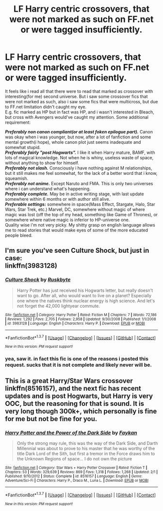 #+TITLE: LF Harry centric crossovers, that were not marked as such on FF.net or were tagged insufficiently.

* LF Harry centric crossovers, that were not marked as such on FF.net or were tagged insufficiently.
:PROPERTIES:
:Author: KindaSorta_ThrowAway
:Score: 9
:DateUnix: 1462078387.0
:DateShort: 2016-May-01
:FlairText: Request
:END:
It feels like i read all that there were to read that marked as crossover with interesting(for me) second universe. But i saw some crossover fics that were not marked as such, also i saw some fics that were multicross, but due to FF.net limitation didn't caught my eye.\\
E.g. fic marked as HP\Bleach but in fact was HP\Bleach\Avengers, and i wasn't interested in Bleach, but cross with Avengers would've caught my attention. Some additional requirement:

*/Preferably non canon compliant(or at least foken epilogue part)./* Canon was okay when i was younger, but now, after a lot of fanfiction and some mental growth(i hope), whole canon plot just seems inadequate and somewhat stupid.\\
*/Preferably fairly "post Hogwarts"./* I like it when Harry mature, BAMF, with lots of magical knowledge\experience. Not when he is whiny, useless waste of space, without anything to show for himself.\\
*/Preferably not slash./* Consciously i have nothing against M\M relationships, but it still makes me feel somewhat, for the lack of a better word that i know, squeamish.\\
*/Preferably not anime./* Except Naruto and FMA. This is only two universes where i can understand what's happening.\\
*/Preferably complete./* May be in active writing stage, with last update somewhere within 6 months or with author still alive.\\
*/Preferable settings:/* somewhere in space(Mass Effect, Stargate, Halo, Star Wars, Star Trek, etc.) Marvel, DC, somewhere without magic of where magic was lost\forgotten (off the top of my head, something like Game of Thrones), or somewhere where native magic is inferior to HP-universe one.\\
Quality wise i'm not very picky. My shitty grasp on english language allows me to read stories that would make eyes of some of the more educated people bleed.


** I'm sure you've seen Culture Shock, but just in case:\\
linkffn(3983128)
:PROPERTIES:
:Author: ChaoQueen
:Score: 5
:DateUnix: 1462124226.0
:DateShort: 2016-May-01
:END:

*** [[http://www.fanfiction.net/s/3983128/1/][*/Culture Shock/*]] by [[https://www.fanfiction.net/u/226550/Ruskbyte][/Ruskbyte/]]

#+begin_quote
  Harry Potter has just received his Hogwarts letter, but really doesn't want to go. After all, who would want to live on a planet? Especially one where the natives think nuclear energy is high science. And let's not forget the 42,000 lightyear commute.
#+end_quote

^{/Site/: [[http://www.fanfiction.net/][fanfiction.net]] *|* /Category/: Harry Potter *|* /Rated/: Fiction M *|* /Chapters/: 7 *|* /Words/: 72,186 *|* /Reviews/: 1,292 *|* /Favs/: 2,705 *|* /Follows/: 2,958 *|* /Updated/: 9/30/2008 *|* /Published/: 1/1/2008 *|* /id/: 3983128 *|* /Language/: English *|* /Characters/: Harry P. *|* /Download/: [[http://www.p0ody-files.com/ff_to_ebook/ffn-bot/index.php?id=3983128&source=ff&filetype=epub][EPUB]] or [[http://www.p0ody-files.com/ff_to_ebook/ffn-bot/index.php?id=3983128&source=ff&filetype=mobi][MOBI]]}

--------------

*FanfictionBot*^{1.3.7} *|* [[[https://github.com/tusing/reddit-ffn-bot/wiki/Usage][Usage]]] | [[[https://github.com/tusing/reddit-ffn-bot/wiki/Changelog][Changelog]]] | [[[https://github.com/tusing/reddit-ffn-bot/issues/][Issues]]] | [[[https://github.com/tusing/reddit-ffn-bot/][GitHub]]] | [[[https://www.reddit.com/message/compose?to=%2Fu%2Ftusing][Contact]]]

^{/New in this version: PM request support!/}
:PROPERTIES:
:Author: FanfictionBot
:Score: 2
:DateUnix: 1462124263.0
:DateShort: 2016-May-01
:END:


*** yea, saw it. in fact this fic is one of the reasons i posted this request. sucks that it is not complete and likely never will be.
:PROPERTIES:
:Author: KindaSorta_ThrowAway
:Score: 2
:DateUnix: 1462136581.0
:DateShort: 2016-May-02
:END:


** This is a great Harry/Star Wars crossover linkffn(8516157), and the next fic has recent updates and is post Hogwarts, but Harry is very OOC, but the reasoning for that is sound. It is very long though 300k+, which personally is fine for me but not be fine for you.
:PROPERTIES:
:Author: Burning_M
:Score: 1
:DateUnix: 1462122306.0
:DateShort: 2016-May-01
:END:

*** [[http://www.fanfiction.net/s/8516157/1/][*/Harry Potter and the Power of the Dark Side/*]] by [[https://www.fanfiction.net/u/2637726/Faykan][/Faykan/]]

#+begin_quote
  Only the strong may rule, this was the way of the Dark Side, and Darth Millennial was about to prove to his master that he was worthy of the title Dark Lord of the Sith, but first a tremor in the Force draws him to the Unknown Regions of space... I do not own the picture
#+end_quote

^{/Site/: [[http://www.fanfiction.net/][fanfiction.net]] *|* /Category/: Star Wars + Harry Potter Crossover *|* /Rated/: Fiction T *|* /Chapters/: 53 *|* /Words/: 329,639 *|* /Reviews/: 869 *|* /Favs/: 1,318 *|* /Follows/: 1,268 *|* /Updated/: 2/1 *|* /Published/: 9/10/2012 *|* /Status/: Complete *|* /id/: 8516157 *|* /Language/: English *|* /Genre/: Adventure/Sci-Fi *|* /Characters/: Harry P., Draco M., Luna L. *|* /Download/: [[http://www.p0ody-files.com/ff_to_ebook/ffn-bot/index.php?id=8516157&source=ff&filetype=epub][EPUB]] or [[http://www.p0ody-files.com/ff_to_ebook/ffn-bot/index.php?id=8516157&source=ff&filetype=mobi][MOBI]]}

--------------

*FanfictionBot*^{1.3.7} *|* [[[https://github.com/tusing/reddit-ffn-bot/wiki/Usage][Usage]]] | [[[https://github.com/tusing/reddit-ffn-bot/wiki/Changelog][Changelog]]] | [[[https://github.com/tusing/reddit-ffn-bot/issues/][Issues]]] | [[[https://github.com/tusing/reddit-ffn-bot/][GitHub]]] | [[[https://www.reddit.com/message/compose?to=%2Fu%2Ftusing][Contact]]]

^{/New in this version: PM request support!/}
:PROPERTIES:
:Author: FanfictionBot
:Score: 1
:DateUnix: 1462122366.0
:DateShort: 2016-May-01
:END:
